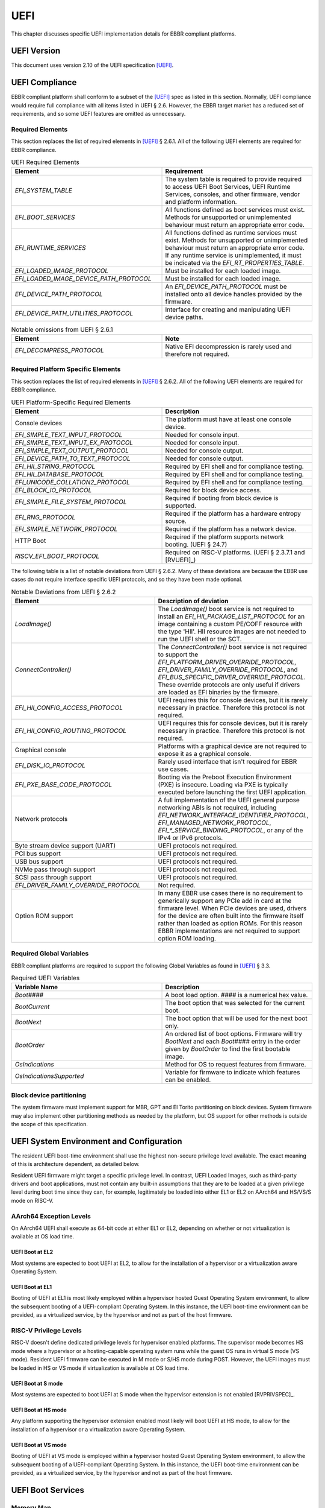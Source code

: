 .. SPDX-License-Identifier: CC-BY-SA-4.0

****
UEFI
****

This chapter discusses specific UEFI implementation details for EBBR compliant
platforms.

UEFI Version
============

This document uses version 2.10 of the UEFI specification [UEFI]_.

UEFI Compliance
===============

EBBR compliant platform shall conform to a subset of the [UEFI]_ spec as listed
in this section.
Normally, UEFI compliance would require full compliance with all items listed
in UEFI § 2.6.
However, the EBBR target market has a reduced set of requirements,
and so some UEFI features are omitted as unnecessary.

Required Elements
-----------------

This section replaces the list of required elements in [UEFI]_ § 2.6.1.
All of the following UEFI elements are required for EBBR compliance.

.. list-table:: UEFI Required Elements
   :widths: 50 50
   :header-rows: 1

   * - Element
     - Requirement
   * - `EFI_SYSTEM_TABLE`
     - The system table is required to provide required to access UEFI Boot Services,
       UEFI Runtime Services, consoles, and other firmware, vendor and platform
       information.
   * - `EFI_BOOT_SERVICES`
     - All functions defined as boot services must exist.
       Methods for unsupported or unimplemented behaviour must return
       an appropriate error code.
   * - `EFI_RUNTIME_SERVICES`
     - All functions defined as runtime services must exist.
       Methods for unsupported or unimplemented behaviour must return
       an appropriate error code.
       If any runtime service is unimplemented, it must be indicated
       via the `EFI_RT_PROPERTIES_TABLE`.
   * - `EFI_LOADED_IMAGE_PROTOCOL`
     - Must be installed for each loaded image.
   * - `EFI_LOADED_IMAGE_DEVICE_PATH_PROTOCOL`
     - Must be installed for each loaded image.
   * - `EFI_DEVICE_PATH_PROTOCOL`
     - An `EFI_DEVICE_PATH_PROTOCOL` must be installed onto all device
       handles provided by the firmware.
   * - `EFI_DEVICE_PATH_UTILITIES_PROTOCOL`
     - Interface for creating and manipulating UEFI device paths.

.. list-table:: Notable omissions from UEFI § 2.6.1
   :widths: 50 50
   :header-rows: 1

   * - Element
     - Note
   * - `EFI_DECOMPRESS_PROTOCOL`
     - Native EFI decompression is rarely used and therefore not required.

Required Platform Specific Elements
-----------------------------------

This section replaces the list of required elements in [UEFI]_ § 2.6.2.
All of the following UEFI elements are required for EBBR compliance.

.. list-table:: UEFI Platform-Specific Required Elements
   :widths: 50 50
   :header-rows: 1

   * - Element
     - Description
   * - Console devices
     - The platform must have at least one console device.
   * - `EFI_SIMPLE_TEXT_INPUT_PROTOCOL`
     - Needed for console input.
   * - `EFI_SIMPLE_TEXT_INPUT_EX_PROTOCOL`
     - Needed for console input.
   * - `EFI_SIMPLE_TEXT_OUTPUT_PROTOCOL`
     - Needed for console output.
   * - `EFI_DEVICE_PATH_TO_TEXT_PROTOCOL`
     - Needed for console output.
   * - `EFI_HII_STRING_PROTOCOL`
     - Required by EFI shell and for compliance testing.
   * - `EFI_HII_DATABASE_PROTOCOL`
     - Required by EFI shell and for compliance testing.
   * - `EFI_UNICODE_COLLATION2_PROTOCOL`
     - Required by EFI shell and for compliance testing.
   * - `EFI_BLOCK_IO_PROTOCOL`
     - Required for block device access.
   * - `EFI_SIMPLE_FILE_SYSTEM_PROTOCOL`
     - Required if booting from block device is supported.
   * - `EFI_RNG_PROTOCOL`
     - Required if the platform has a hardware entropy source.
   * - `EFI_SIMPLE_NETWORK_PROTOCOL`
     - Required if the platform has a network device.
   * - HTTP Boot
     - Required if the platform supports network booting. (UEFI § 24.7)
   * - `RISCV_EFI_BOOT_PROTOCOL`
     - Required on RISC-V platforms. (UEFI § 2.3.7.1 and [RVUEFI]_)

The following table is a list of notable deviations from UEFI § 2.6.2.
Many of these deviations are because the EBBR use cases do not require
interface specific UEFI protocols, and so they have been made optional.

.. list-table:: Notable Deviations from UEFI § 2.6.2
   :widths: 50 50
   :header-rows: 1

   * - Element
     - Description of deviation
   * - `LoadImage()`
     - The `LoadImage()` boot service is not required to install an
       `EFI_HII_PACKAGE_LIST_PROTOCOL` for an image containing a custom PE/COFF
       resource with the type 'HII'. HII resource images are not needed to run
       the UEFI shell or the SCT.
   * - `ConnectController()`
     - The `ConnectController()` boot service is not required to support the
       `EFI_PLATFORM_DRIVER_OVERRIDE_PROTOCOL`,
       `EFI_DRIVER_FAMILY_OVERRIDE_PROTOCOL`, and
       `EFI_BUS_SPECIFIC_DRIVER_OVERRIDE_PROTOCOL`.
       These override protocols are
       only useful if drivers are loaded as EFI binaries by the firmware.
   * - `EFI_HII_CONFIG_ACCESS_PROTOCOL`
     - UEFI requires this for console devices, but it is rarely necessary in practice.
       Therefore this protocol is not required.
   * - `EFI_HII_CONFIG_ROUTING_PROTOCOL`
     - UEFI requires this for console devices, but it is rarely necessary in practice.
       Therefore this protocol is not required.
   * - Graphical console
     - Platforms with a graphical device are not required to expose it as a graphical console.
   * - `EFI_DISK_IO_PROTOCOL`
     - Rarely used interface that isn't required for EBBR use cases.
   * - `EFI_PXE_BASE_CODE_PROTOCOL`
     - Booting via the Preboot Execution Environment (PXE) is insecure.
       Loading via PXE is typically executed before launching the first UEFI application.
   * - Network protocols
     - A full implementation of the UEFI general purpose networking ABIs is not required,
       including `EFI_NETWORK_INTERFACE_IDENTIFIER_PROTOCOL`, `EFI_MANAGED_NETWORK_PROTOCOL`,
       `EFI_*_SERVICE_BINDING_PROTOCOL`, or any of the IPv4 or IPv6 protocols.
   * - Byte stream device support (UART)
     - UEFI protocols not required.
   * - PCI bus support
     - UEFI protocols not required.
   * - USB bus support
     - UEFI protocols not required.
   * - NVMe pass through support
     - UEFI protocols not required.
   * - SCSI pass through support
     - UEFI protocols not required.
   * - `EFI_DRIVER_FAMILY_OVERRIDE_PROTOCOL`
     - Not required.
   * - Option ROM support
     - In many EBBR use cases there is no requirement to generically support
       any PCIe add in card at the firmware level.
       When PCIe devices are used, drivers for the device are often built into
       the firmware itself rather than loaded as option ROMs.
       For this reason EBBR implementations are not required to support option
       ROM loading.

Required Global Variables
-------------------------

EBBR compliant platforms are required to support the following Global
Variables as found in [UEFI]_ § 3.3.

.. list-table:: Required UEFI Variables
   :widths: 50 50
   :header-rows: 1

   * - Variable Name
     - Description
   * - `Boot####`
     - A boot load option. `####` is a numerical hex value.
   * - `BootCurrent`
     - The boot option that was selected for the current boot.
   * - `BootNext`
     - The boot option that will be used for the next boot only.
   * - `BootOrder`
     - An ordered list of boot options.
       Firmware will try `BootNext` and each `Boot####` entry in the
       order given by `BootOrder` to find the first bootable image.
   * - `OsIndications`
     - Method for OS to request features from firmware.
   * - `OsIndicationsSupported`
     - Variable for firmware to indicate which features can be enabled.

Block device partitioning
-------------------------

The system firmware must implement support for MBR, GPT and El Torito partitioning
on block devices.
System firmware may also implement other partitioning methods as needed by the platform,
but OS support for other methods is outside the scope of this specification.

UEFI System Environment and Configuration
=========================================

The resident UEFI boot-time environment shall use the highest non-secure
privilege level available.
The exact meaning of this is architecture dependent, as detailed below.

Resident UEFI firmware might target a specific privilege level.
In contrast, UEFI Loaded Images, such as third-party drivers and boot
applications, must not contain any built-in assumptions that they are to be
loaded at a given privilege level during boot time since they can, for example,
legitimately be loaded into either EL1 or EL2 on AArch64 and HS/VS/S mode on RISC-V.

AArch64 Exception Levels
------------------------

On AArch64 UEFI shall execute as 64-bit code at either EL1 or EL2,
depending on whether or not virtualization is available at OS load time.

UEFI Boot at EL2
^^^^^^^^^^^^^^^^

Most systems are expected to boot UEFI at EL2, to allow for the installation of
a hypervisor or a virtualization aware Operating System.

UEFI Boot at EL1
^^^^^^^^^^^^^^^^

Booting of UEFI at EL1 is most likely employed within a hypervisor hosted Guest
Operating System environment, to allow the subsequent booting of a
UEFI-compliant Operating System.
In this instance, the UEFI boot-time environment can be provided, as a
virtualized service, by the hypervisor and not as part of the host firmware.

RISC-V Privilege Levels
-----------------------

RISC-V doesn't define dedicated privilege levels for hypervisor enabled platforms.
The supervisor mode becomes HS mode where a hypervisor or a hosting-capable
operating system runs while the guest OS runs in virtual S mode (VS mode).
Resident UEFI firmware can be executed in M mode or S/HS mode during POST.
However, the UEFI images must be loaded in HS or VS mode if virtualization
is available at OS load time.

UEFI Boot at S mode
^^^^^^^^^^^^^^^^^^^

Most systems are expected to boot UEFI at S mode when the hypervisor extension
is not enabled [RVPRIVSPEC]_.

UEFI Boot at HS mode
^^^^^^^^^^^^^^^^^^^^

Any platform supporting the hypervisor extension enabled most likely will boot UEFI at HS mode,
to allow for the installation of a hypervisor or a virtualization aware Operating System.

UEFI Boot at VS mode
^^^^^^^^^^^^^^^^^^^^

Booting of UEFI at VS mode is employed within a hypervisor hosted Guest Operating System environment,
to allow the subsequent booting of a UEFI-compliant Operating System.
In this instance, the UEFI boot-time environment can be provided,
as a virtualized service, by the hypervisor and not as part of the host firmware.

UEFI Boot Services
==================

Memory Map
----------

The UEFI environment must provide a system memory map, which must include all
appropriate devices and memories that are required for booting and system
configuration.

All RAM defined by the UEFI memory map must be identity-mapped, which means
that virtual addresses must equal physical addresses.

The default RAM allocated attribute must be `EFI_MEMORY_WB`.

Configuration Tables
--------------------

A UEFI system that complies with this specification may provide additional
tables via the EFI Configuration Table.

Compliant systems are required to provide one, but not both, of the following
tables:

- an Advanced Configuration and Power Interface [ACPI]_ table, or
- a Devicetree [DTSPEC]_ system description

EBBR systems must not provide both ACPI and Devicetree
tables at the same time.
Systems that support both interfaces must provide a configuration
mechanism to select either ACPI or Devicetree,
and must ensure only the selected interface is provided to the OS loader.

EFI Conformance Profile Table
^^^^^^^^^^^^^^^^^^^^^^^^^^^^^

The following GUID in the EFI Conformance Profile Table is used to indicate
compliance to version 2.1.x of the EBBR specification:

.. code-block:: c

    #define EFI_CONFORMANCE_PROFILE_EBBR_2_1_GUID \
    { 0xcce33c35, 0x74ac, 0x4087, \
    { 0xbc, 0xe7, 0x8b, 0x29, 0xb0, 0x2e, 0xeb, 0x27 }}

If the platform advertises an EBBR profile in the EFI Conformance Profile Table,
then it must be compliant with the corresponding version(s) of this
specification [#VersionsNote]_.

.. [#VersionsNote] This specification follows semantic versioning. As such,
   versions of this specification differing only by their last digit (or "patch
   number") are expected to be compatible.

Devicetree
^^^^^^^^^^

If firmware provides a Devicetree system description then it must be provided
in Flattened Devicetree Blob (DTB) format version 17 or higher as described in
[DTSPEC]_ § 5.
The DTB Nodes and Properties must be compliant with the requirements listed in
[DTSPEC]_ § 3 & 4 and with the requirements listed in the following table, which
take precedence.

.. list-table:: DTB Nodes and Properties requirements
   :widths: 50 50
   :header-rows: 1

   * - Name
     - Requirement
   * - ``/chosen``
     - This Node is required. ([DTSPEC]_ § 3.5)
   * - ``/chosen/stdout-path``
     - This Property is required. It is necessary for console output.
       ([DTSPEC]_ § 3.5)

The DTB must be contained in memory of type `EfiACPIReclaimMemory`.
`EfiACPIReclaimMemory` was chosen to match the recommendation for ACPI
tables which fulfill the same task as the DTB.

UEFI Secure Boot (Optional)
---------------------------

UEFI Secure Boot is optional for this specification.

If Secure Boot is implemented, it must conform to the UEFI specification for Secure Boot. There are no additional
requirements for Secure Boot.

UEFI Runtime Services
=====================

UEFI runtime services exist after the call to `ExitBootServices()` and are
designed to provide a limited set of persistent services to the platform
Operating System or hypervisor.
Functions contained in `EFI_RUNTIME_SERVICES` are expected to be available
during both boot services and runtime services.
However, it isn't always practical for all `EFI_RUNTIME_SERVICES` functions
to be callable during runtime services due to hardware limitations.
If any `EFI_RUNTIME_SERVICES` functions are only available during boot services
then firmware shall provide the `EFI_RT_PROPERTIES_TABLE` to
indicate which functions are available during runtime services.
Functions that are not available during runtime services shall return
`EFI_UNSUPPORTED`.

:numref:`uefi_runtime_service_requirements` details which `EFI_RUNTIME_SERVICES`
are required to be implemented during boot services and runtime services.

.. _uefi_runtime_service_requirements:
.. list-table:: `EFI_RUNTIME_SERVICES` Implementation Requirements
   :widths: 40 30 30
   :header-rows: 1

   * - `EFI_RUNTIME_SERVICES` function
     - Before `ExitBootServices()`
     - After `ExitBootServices()`
   * - `GetTime`
     - Required if RTC present.
     - Optional
   * - `SetTime`
     - Required if RTC present.
     - Optional
   * - `GetWakeupTime`
     - Required if wakeup supported.
     - Optional
   * - `SetWakeupTime`
     - Required if wakeup supported.
     - Optional
   * - `SetVirtualAddressMap`
     - N/A
     - Required
   * - `ConvertPointer`
     - N/A
     - Required
   * - `GetVariable`
     - Required
     - Optional
   * - `GetNextVeriableName`
     - Required
     - Optional
   * - `SetVariable`
     - Required
     - Optional
   * - `GetNextHighMonotonicCount`
     - N/A
     - Optional
   * - `ResetSystem`
     - Required
     - Optional
   * - `UpdateCapsule`
     - Required for in-band update.
     - Optional
   * - `QueryCapsuleCapabilities`
     - Optional
     - Optional
   * - `QueryVariableInfo`
     - Optional
     - Optional

Runtime Device Mappings
-----------------------

Firmware shall not create runtime mappings, or perform any runtime IO that will
conflict with device access by the OS.
Normally this means a device may be controlled by firmware, or controlled by
the OS, but not both.
E.g. if firmware attempts to access an eMMC device at runtime then it will
conflict with transactions being performed by the OS.

Devices that are provided to the OS (i.e., via PCIe discovery or ACPI/DT
description) shall not be accessed by firmware at runtime.
Similarly, devices retained by firmware (i.e., not discoverable by the OS)
shall not be accessed by the OS.

Only devices that explicitly support concurrent access by both firmware and an
OS may be mapped at runtime by both firmware and the OS.

Real-time Clock (RTC)
^^^^^^^^^^^^^^^^^^^^^

Not all embedded systems include an RTC, and even if one is present,
it may not be possible to access the RTC from runtime services.
e.g., The RTC may be on a shared I2C bus which runtime services cannot access
because it will conflict with the OS.

If an RTC is present, then `GetTime()` and `SetTime()` must be supported
before `ExitBootServices()` is called.

However, if firmware does not support access to the RTC after
`ExitBootServices()`, then `GetTime()` and `SetTime()` shall return `EFI_UNSUPPORTED`
and the OS must use a device driver to control the RTC.

UEFI Reset and Shutdown
-----------------------

`ResetSystem()` is required to be implemented in boot services, but it is
optional for runtime services.
During runtime services, the operating system should first attempt to
use `ResetSystem()` to reset the system.

If firmware doesn't support `ResetSystem()` during runtime services, then the call
will immediately return, and the OS should fall back to an architecture or
platform specific reset mechanism.

On AArch64 platforms implementing [PSCI]_,
if `ResetSystem()` is not implemented then the Operating System should fall
back to making a PSCI call to reset or shutdown the system.

Runtime Variable Access
-----------------------

There are many platforms where it is difficult to implement `SetVariable()` for
non-volatile variables during runtime services because the firmware cannot
access storage after `ExitBootServices()` is called.

e.g., If firmware accesses an eMMC device directly at runtime, it will
collide with transactions initiated by the OS.
Neither U-Boot nor Tianocore have a generic solution for accessing or updating
variables stored on shared media. [#OPTEESupplicant]_

If a platform does not implement modifying non-volatile variables with
`SetVariable()` after `ExitBootServices()`,
then firmware shall return `EFI_UNSUPPORTED` for any call to `SetVariable()`,
and must advertise that `SetVariable()` isn't available during runtime services
via the `RuntimeServicesSupported` value in the `EFI_RT_PROPERTIES_TABLE`
as defined in [UEFI]_ § 4.6.2.
EFI applications can read `RuntimeServicesSupported` to determine if calls
to `SetVariable()` need to be performed before calling `ExitBootServices()`.

Even when `SetVariable()` is not supported during runtime services, firmware
should cache variable names and values in `EfiRuntimeServicesData` memory so
that `GetVariable()` and `GetNextVariableName()` can behave as specified.

Firmware Update
---------------

Being able to update firmware to address security issues is a key feature of secure platforms.
EBBR platforms are required to implement either an in-band or an out-of-band firmware update mechanism.

If firmware update is performed in-band (firmware on the application processor updates itself),
then the firmware shall implement the `UpdateCapsule()` runtime service and accept updates in the
"Firmware Management Protocol Data Capsule Structure" format as described in [UEFI]_ § 23.3,
"Delivering Capsules Containing Updates to Firmware Management Protocol.  [#FMPNote]_
Firmware is also required to provide an EFI System Resource Table (ESRT). [UEFI]_ § 23.4
Every firmware image that can be updated in-band must be described in the ESRT.

If firmware update is performed out-of-band (e.g., by an independent Baseboard
Management Controller (BMC), or firmware is provided by a hypervisor),
then the platform is not required to implement the `UpdateCapsule()` runtime
service and it is not required to provide an ESRT.

`UpdateCapsule()` is only required before `ExitBootServices()` is called.


.. [#OPTEESupplicant] It is worth noting that OP-TEE has a similar problem
   regarding secure storage.
   OP-TEE's chosen solution is to rely on an OS supplicant agent to perform
   storage operations on behalf of OP-TEE.
   The same solution may be applicable to solving the UEFI non-volatile
   variable problem, but it requires additional OS support to work.
   Regardless, EBBR compliance does not require `SetVariable()` support
   during runtime services.

   https://optee.readthedocs.io/en/latest/architecture/secure_storage.html

.. [#FMPNote] The `UpdateCapsule()` runtime service is expected to be suitable
   for use by generic firmware update services like fwupd and Windows Update.
   Both fwupd and Windows Update read the ESRT table to determine what firmware
   can be updated, and use an EFI helper application to call `UpdateCapsule()`
   before `ExitBootServices()` is called.

   https://fwupd.org/
